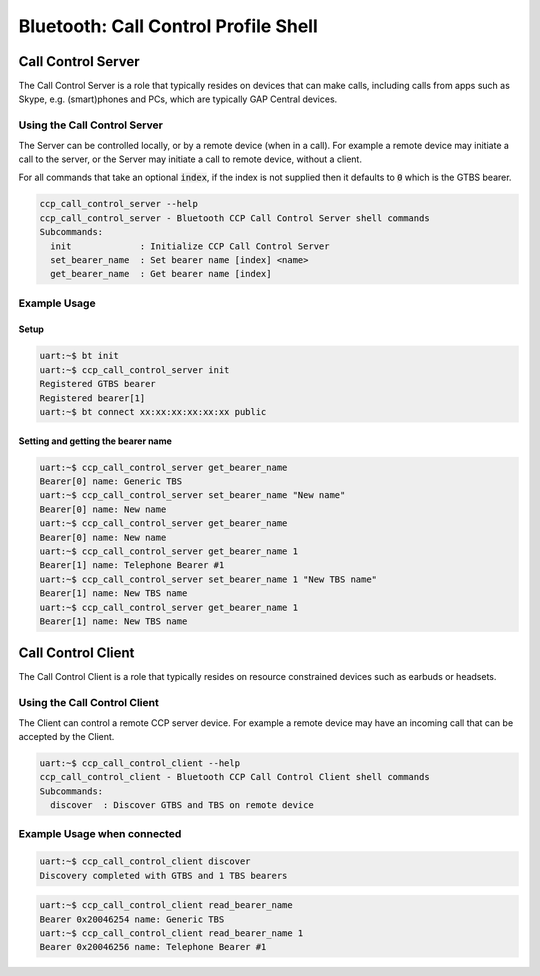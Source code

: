 Bluetooth: Call Control Profile Shell
#####################################

Call Control Server
*******************
The Call Control Server is a role that typically resides on devices that can make calls,
including calls from apps such as Skype, e.g. (smart)phones and PCs,
which are typically GAP Central devices.

Using the Call Control Server
=============================
The Server can be controlled locally, or by a remote device (when in a call). For
example a remote device may initiate a call to the server,
or the Server may initiate a call to remote device, without a client.

For all commands that take an optional :code:`index`, if the index is not supplied then it defaults
to :code:`0` which is the GTBS bearer.

.. code-block:: console

   ccp_call_control_server --help
   ccp_call_control_server - Bluetooth CCP Call Control Server shell commands
   Subcommands:
     init             : Initialize CCP Call Control Server
     set_bearer_name  : Set bearer name [index] <name>
     get_bearer_name  : Get bearer name [index]


Example Usage
=============

Setup
-----

.. code-block:: console

   uart:~$ bt init
   uart:~$ ccp_call_control_server init
   Registered GTBS bearer
   Registered bearer[1]
   uart:~$ bt connect xx:xx:xx:xx:xx:xx public

Setting and getting the bearer name
-----------------------------------

.. code-block:: console

   uart:~$ ccp_call_control_server get_bearer_name
   Bearer[0] name: Generic TBS
   uart:~$ ccp_call_control_server set_bearer_name "New name"
   Bearer[0] name: New name
   uart:~$ ccp_call_control_server get_bearer_name
   Bearer[0] name: New name
   uart:~$ ccp_call_control_server get_bearer_name 1
   Bearer[1] name: Telephone Bearer #1
   uart:~$ ccp_call_control_server set_bearer_name 1 "New TBS name"
   Bearer[1] name: New TBS name
   uart:~$ ccp_call_control_server get_bearer_name 1
   Bearer[1] name: New TBS name


Call Control Client
*******************
The Call Control Client is a role that typically resides on resource constrained devices such as
earbuds or headsets.

Using the Call Control Client
=============================
The Client can control a remote CCP server device.
For example a remote device may have an incoming call that can be accepted by the Client.

.. code-block:: console

   uart:~$ ccp_call_control_client --help
   ccp_call_control_client - Bluetooth CCP Call Control Client shell commands
   Subcommands:
     discover  : Discover GTBS and TBS on remote device

Example Usage when connected
============================

.. code-block:: console

   uart:~$ ccp_call_control_client discover
   Discovery completed with GTBS and 1 TBS bearers

.. code-block:: console

   uart:~$ ccp_call_control_client read_bearer_name
   Bearer 0x20046254 name: Generic TBS
   uart:~$ ccp_call_control_client read_bearer_name 1
   Bearer 0x20046256 name: Telephone Bearer #1

